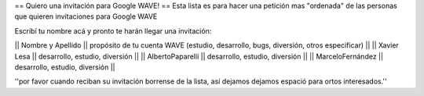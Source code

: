 == Quiero una invitación para Google WAVE! ==
Esta lista es para hacer una petición mas "ordenada" de las personas que quieren invitaciones para Google WAVE

Escribí tu nombre acá y pronto te harán llegar una invitación:

|| Nombre y Apellido || propósito de tu cuenta WAVE (estudio, desarrollo, bugs, diversión, otros especificar) ||
|| Xavier Lesa || desarrollo, estudio, diversión ||
|| AlbertoPaparelli || desarrollo, estudio, diversión ||
|| MarceloFernández || desarrollo, estudio, diversión ||

''por favor cuando reciban su invitación borrense de la lista, así dejamos dejamos espació para ortos interesados.''
